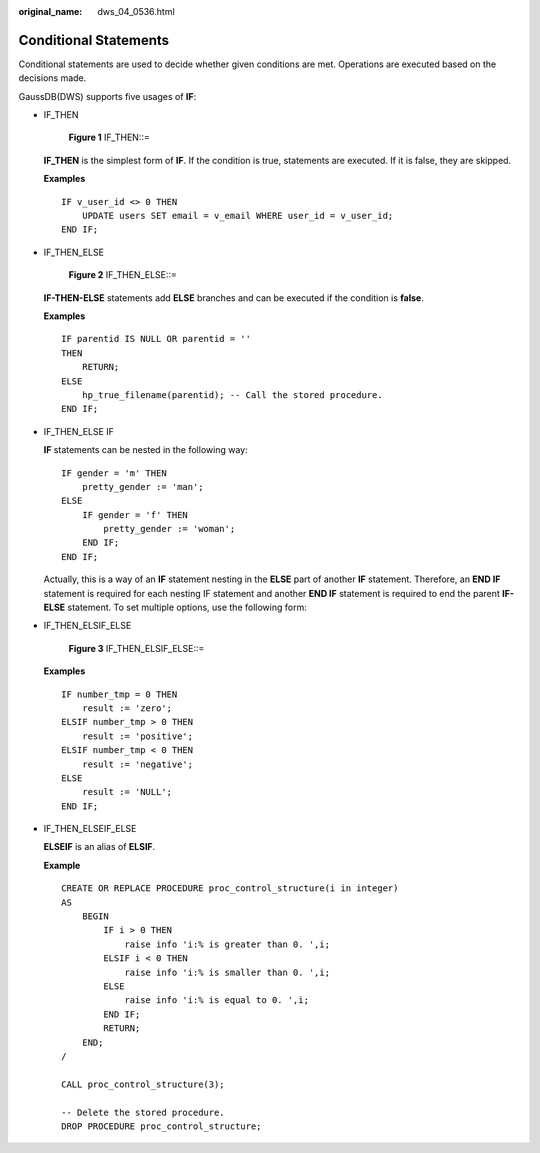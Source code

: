 :original_name: dws_04_0536.html

.. _dws_04_0536:

Conditional Statements
======================

Conditional statements are used to decide whether given conditions are met. Operations are executed based on the decisions made.

GaussDB(DWS) supports five usages of **IF**:

-  IF_THEN


   .. figure:: /_static/images/en-us_image_0000001764492144.jpg
      :alt: **Figure 1** IF_THEN::=

      **Figure 1** IF_THEN::=

   **IF_THEN** is the simplest form of **IF**. If the condition is true, statements are executed. If it is false, they are skipped.

   **Examples**

   ::

      IF v_user_id <> 0 THEN
          UPDATE users SET email = v_email WHERE user_id = v_user_id;
      END IF;

-  IF_THEN_ELSE


   .. figure:: /_static/images/en-us_image_0000001764492148.jpg
      :alt: **Figure 2** IF_THEN_ELSE::=

      **Figure 2** IF_THEN_ELSE::=

   **IF-THEN-ELSE** statements add **ELSE** branches and can be executed if the condition is **false**.

   **Examples**

   ::

      IF parentid IS NULL OR parentid = ''
      THEN
          RETURN;
      ELSE
          hp_true_filename(parentid); -- Call the stored procedure.
      END IF;

-  IF_THEN_ELSE IF

   **IF** statements can be nested in the following way:

   ::

      IF gender = 'm' THEN
          pretty_gender := 'man';
      ELSE
          IF gender = 'f' THEN
              pretty_gender := 'woman';
          END IF;
      END IF;

   Actually, this is a way of an **IF** statement nesting in the **ELSE** part of another **IF** statement. Therefore, an **END IF** statement is required for each nesting IF statement and another **END IF** statement is required to end the parent **IF-ELSE** statement. To set multiple options, use the following form:

-  IF_THEN_ELSIF_ELSE


   .. figure:: /_static/images/en-us_image_0000001811610493.png
      :alt: **Figure 3** IF_THEN_ELSIF_ELSE::=

      **Figure 3** IF_THEN_ELSIF_ELSE::=

   **Examples**

   ::

      IF number_tmp = 0 THEN
          result := 'zero';
      ELSIF number_tmp > 0 THEN
          result := 'positive';
      ELSIF number_tmp < 0 THEN
          result := 'negative';
      ELSE
          result := 'NULL';
      END IF;

-  IF_THEN_ELSEIF_ELSE

   **ELSEIF** is an alias of **ELSIF**.

   **Example**

   ::

      CREATE OR REPLACE PROCEDURE proc_control_structure(i in integer)
      AS
          BEGIN
              IF i > 0 THEN
                  raise info 'i:% is greater than 0. ',i;
              ELSIF i < 0 THEN
                  raise info 'i:% is smaller than 0. ',i;
              ELSE
                  raise info 'i:% is equal to 0. ',i;
              END IF;
              RETURN;
          END;
      /

      CALL proc_control_structure(3);

      -- Delete the stored procedure.
      DROP PROCEDURE proc_control_structure;
